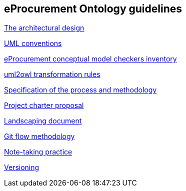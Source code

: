 == *eProcurement Ontology guidelines*

link:https://github.com/meaningfy-ws/model2owl/blob/master/doc/ontology-architecture/ontology-architecture.pdf[The architectural design]

link:https://github.com/meaningfy-ws/model2owl/blob/master/doc/uml-conventions/uml-conventions.pdf[UML conventions]

link:https://github.com/meaningfy-ws/model2owl/blob/master/doc/checkers-inventory/eProcurement%20conceptual%20model%20checkers%20inventory.xlsx[eProcurement conceptual model checkers inventory]

link:https://github.com/meaningfy-ws/model2owl/blob/master/doc/uml2owl-transformation/uml2owl-transformation.pdf[uml2owl transformation rules]

link:{attachmentsdir}/d02.01_specification_of_the_process_and_methodology_v1.00.pdf[Specification of the process and methodology]

link:{attachmentsdir}/d02.02_project_charter_proposal_v1.00_0.pdf[Project charter proposal]

link:{attachmentsdir}/Landscaping%20document.docx[Landscaping document]

xref:git-methodology.adoc[Git flow methodology]

xref:notes-taking-practice.adoc[Note-taking practice]

xref:versioning.adoc[Versioning]